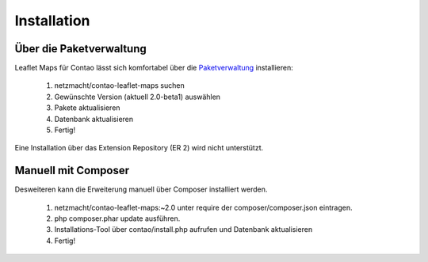Installation
============

Über die Paketverwaltung
------------------------

Leaflet Maps für Contao lässt sich komfortabel über die Paketverwaltung_ installieren:

 1. netzmacht/contao-leaflet-maps suchen
 2. Gewünschte Version (aktuell 2.0-beta1) auswählen
 3. Pakete aktualisieren
 4. Datenbank aktualisieren
 5. Fertig!

Eine Installation über das Extension Repository (ER 2) wird nicht unterstützt.


Manuell mit Composer
--------------------

Desweiteren kann die Erweiterung manuell über Composer installiert werden.

 1. netzmacht/contao-leaflet-maps:~2.0 unter require der composer/composer.json eintragen.
 2. php composer.phar update ausführen.
 3. Installations-Tool über contao/install.php aufrufen und Datenbank aktualisieren
 4. Fertig!


.. _Paketverwaltung: https://github.com/contao-community-alliance/composer-client
